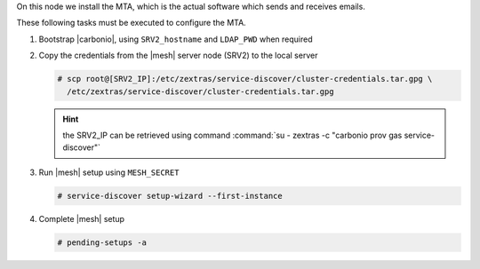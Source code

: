 .. SPDX-FileCopyrightText: 2022 Zextras <https://www.zextras.com/>
..
.. SPDX-License-Identifier: CC-BY-NC-SA-4.0

.. srv3 - MTA - mailsystem
   
On this node we install the MTA, which is the actual software which
sends and receives emails.

.. tab-set::

   .. tab-item:: Ubuntu
      :sync: ubuntu

      .. code:: console

         # apt install service-discover-agent carbonio-mta
 
   .. tab-item:: RHEL
      :sync: rhel

      .. code:: console

         # dnf install service-discover-agent carbonio-mta

These following tasks must be executed to configure the MTA.

#. Bootstrap |carbonio|, using ``SRV2_hostname`` and ``LDAP_PWD`` when
   required

   .. include:: /_includes/_installation/bootstrap.rst

#. Copy the credentials from the |mesh| server node (SRV2) to the
   local server

   .. code:: console

      # scp root@[SRV2_IP]:/etc/zextras/service-discover/cluster-credentials.tar.gpg \
        /etc/zextras/service-discover/cluster-credentials.tar.gpg

   .. hint:: the SRV2_IP can be retrieved using command :command:`su -
      zextras -c "carbonio prov gas service-discover"`

#. Run |mesh| setup using ``MESH_SECRET``

   .. code:: console

      # service-discover setup-wizard --first-instance

#. Complete |mesh| setup

   .. code:: console

      # pending-setups -a

.. card::

   Values used in the next steps
   ^^^^

   * ``MTA_IP``: the IP address of this node

